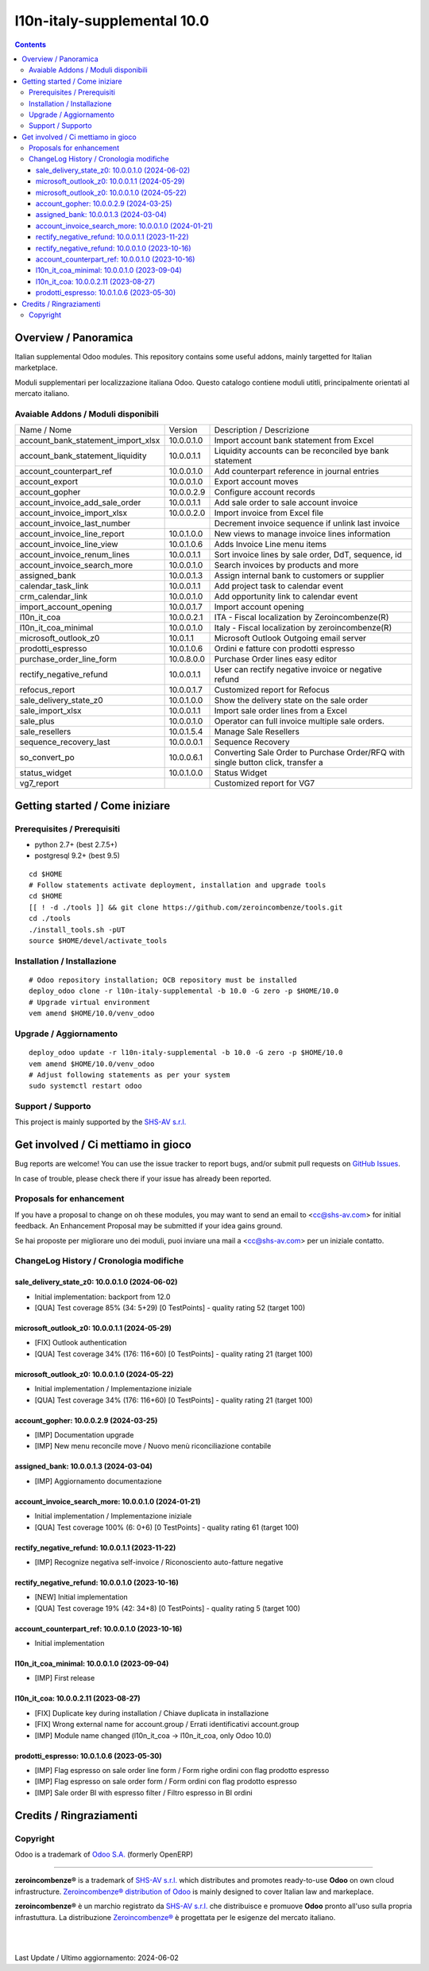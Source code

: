 =============================================
|Zeroincombenze| l10n-italy-supplemental 10.0
=============================================

.. contents::



Overview / Panoramica
=====================

|en| Italian supplemental Odoo modules.
This repository contains some useful addons, mainly targetted for Italian
marketplace.


|it| Moduli supplementari per localizzazione italiana Odoo.
Questo catalogo contiene moduli utitli, principalmente orientati al mercato italiano.

Avaiable Addons / Moduli disponibili
------------------------------------

+------------------------------------+------------+----------------------------------------------------------------------------------+
| Name / Nome                        | Version    | Description / Descrizione                                                        |
+------------------------------------+------------+----------------------------------------------------------------------------------+
| account_bank_statement_import_xlsx | 10.0.0.1.0 | Import account bank statement from Excel                                         |
+------------------------------------+------------+----------------------------------------------------------------------------------+
| account_bank_statement_liquidity   | 10.0.0.1.1 | Liquidity accounts can be reconciled bye bank statement                          |
+------------------------------------+------------+----------------------------------------------------------------------------------+
| account_counterpart_ref            | 10.0.0.1.0 | Add counterpart reference in journal entries                                     |
+------------------------------------+------------+----------------------------------------------------------------------------------+
| account_export                     | 10.0.0.1.0 | Export account moves                                                             |
+------------------------------------+------------+----------------------------------------------------------------------------------+
| account_gopher                     | 10.0.0.2.9 | Configure account records                                                        |
+------------------------------------+------------+----------------------------------------------------------------------------------+
| account_invoice_add_sale_order     | 10.0.0.1.1 | Add sale order to sale account invoice                                           |
+------------------------------------+------------+----------------------------------------------------------------------------------+
| account_invoice_import_xlsx        | 10.0.0.2.0 | Import invoice from Excel file                                                   |
+------------------------------------+------------+----------------------------------------------------------------------------------+
| account_invoice_last_number        | |halt|     | Decrement invoice sequence if unlink last invoice                                |
+------------------------------------+------------+----------------------------------------------------------------------------------+
| account_invoice_line_report        | 10.0.1.0.0 | New views to manage invoice lines information                                    |
+------------------------------------+------------+----------------------------------------------------------------------------------+
| account_invoice_line_view          | 10.0.1.0.6 | Adds Invoice Line menu items                                                     |
+------------------------------------+------------+----------------------------------------------------------------------------------+
| account_invoice_renum_lines        | 10.0.0.1.1 | Sort invoice lines by sale order, DdT, sequence, id                              |
+------------------------------------+------------+----------------------------------------------------------------------------------+
| account_invoice_search_more        | 10.0.0.1.0 | Search invoices by products and more                                             |
+------------------------------------+------------+----------------------------------------------------------------------------------+
| assigned_bank                      | 10.0.0.1.3 | Assign internal bank to customers or supplier                                    |
+------------------------------------+------------+----------------------------------------------------------------------------------+
| calendar_task_link                 | 10.0.0.1.1 | Add project task to calendar event                                               |
+------------------------------------+------------+----------------------------------------------------------------------------------+
| crm_calendar_link                  | 10.0.0.1.0 | Add opportunity link to calendar event                                           |
+------------------------------------+------------+----------------------------------------------------------------------------------+
| import_account_opening             | 10.0.0.1.7 | Import account opening                                                           |
+------------------------------------+------------+----------------------------------------------------------------------------------+
| l10n_it_coa                        | 10.0.0.2.1 | ITA - Fiscal localization by Zeroincombenze(R)                                   |
+------------------------------------+------------+----------------------------------------------------------------------------------+
| l10n_it_coa_minimal                | 10.0.0.1.0 | Italy - Fiscal localization by zeroincombenze(R)                                 |
+------------------------------------+------------+----------------------------------------------------------------------------------+
| microsoft_outlook_z0               | 10.0.1.1   | Microsoft Outlook Outgoing email server                                          |
+------------------------------------+------------+----------------------------------------------------------------------------------+
| prodotti_espresso                  | 10.0.1.0.6 | Ordini e fatture con prodotti espresso                                           |
+------------------------------------+------------+----------------------------------------------------------------------------------+
| purchase_order_line_form           | 10.0.8.0.0 | Purchase Order lines easy editor                                                 |
+------------------------------------+------------+----------------------------------------------------------------------------------+
| rectify_negative_refund            | 10.0.0.1.1 | User can rectify negative invoice or negative refund                             |
+------------------------------------+------------+----------------------------------------------------------------------------------+
| refocus_report                     | 10.0.0.1.7 | Customized report for Refocus                                                    |
+------------------------------------+------------+----------------------------------------------------------------------------------+
| sale_delivery_state_z0             | 10.0.1.0.0 | Show the delivery state on the sale order                                        |
+------------------------------------+------------+----------------------------------------------------------------------------------+
| sale_import_xlsx                   | 10.0.0.1.1 | Import sale order lines from a Excel                                             |
+------------------------------------+------------+----------------------------------------------------------------------------------+
| sale_plus                          | 10.0.0.1.0 | Operator can full invoice multiple sale orders.                                  |
+------------------------------------+------------+----------------------------------------------------------------------------------+
| sale_resellers                     | 10.0.1.5.4 | Manage Sale Resellers                                                            |
+------------------------------------+------------+----------------------------------------------------------------------------------+
| sequence_recovery_last             | 10.0.0.0.1 | Sequence Recovery                                                                |
+------------------------------------+------------+----------------------------------------------------------------------------------+
| so_convert_po                      | 10.0.0.6.1 | Converting Sale Order to Purchase Order/RFQ with single button click, transfer a |
+------------------------------------+------------+----------------------------------------------------------------------------------+
| status_widget                      | 10.0.1.0.0 | Status Widget                                                                    |
+------------------------------------+------------+----------------------------------------------------------------------------------+
| vg7_report                         | |halt|     | Customized report for VG7                                                        |
+------------------------------------+------------+----------------------------------------------------------------------------------+




Getting started / Come iniziare
===============================

|Try Me|


Prerequisites / Prerequisiti
----------------------------

* python 2.7+ (best 2.7.5+)
* postgresql 9.2+ (best 9.5)

::

    cd $HOME
    # Follow statements activate deployment, installation and upgrade tools
    cd $HOME
    [[ ! -d ./tools ]] && git clone https://github.com/zeroincombenze/tools.git
    cd ./tools
    ./install_tools.sh -pUT
    source $HOME/devel/activate_tools


Installation / Installazione
----------------------------

+---------------------------------+------------------------------------------+
| |en|                            | |it|                                     |
+---------------------------------+------------------------------------------+
| These instructions are just an  | Istruzioni di esempio valide solo per    |
| example; use on Linux CentOS 7+ | distribuzioni Linux CentOS 7+,           |
| Ubuntu 14+ and Debian 8+        | Ubuntu 14+ e Debian 8+                   |
|                                 |                                          |
| Installation is built with:     | L'installazione è costruita con:         |
+---------------------------------+------------------------------------------+
| `Zeroincombenze Tools <https://zeroincombenze-tools.readthedocs.io/>`__ |
+---------------------------------+------------------------------------------+
| Suggested deployment is:        | Posizione suggerita per l'installazione: |
+---------------------------------+------------------------------------------+
| $HOME/10.0 |
+----------------------------------------------------------------------------+

::

    # Odoo repository installation; OCB repository must be installed
    deploy_odoo clone -r l10n-italy-supplemental -b 10.0 -G zero -p $HOME/10.0
    # Upgrade virtual environment
    vem amend $HOME/10.0/venv_odoo


Upgrade / Aggiornamento
-----------------------

::

    deploy_odoo update -r l10n-italy-supplemental -b 10.0 -G zero -p $HOME/10.0
    vem amend $HOME/10.0/venv_odoo
    # Adjust following statements as per your system
    sudo systemctl restart odoo


Support / Supporto
------------------

|Zeroincombenze| This project is mainly supported by the `SHS-AV s.r.l. <https://www.zeroincombenze.it/>`__



Get involved / Ci mettiamo in gioco
===================================

Bug reports are welcome! You can use the issue tracker to report bugs,
and/or submit pull requests on `GitHub Issues
<https://github.com/zeroincombenze/l10n-italy-supplemental/issues>`_.

In case of trouble, please check there if your issue has already been reported.


Proposals for enhancement
-------------------------

|en| If you have a proposal to change on oh these modules, you may want to send an email to <cc@shs-av.com> for initial feedback.
An Enhancement Proposal may be submitted if your idea gains ground.

|it| Se hai proposte per migliorare uno dei moduli, puoi inviare una mail a <cc@shs-av.com> per un iniziale contatto.


ChangeLog History / Cronologia modifiche
----------------------------------------

sale_delivery_state_z0: 10.0.0.1.0 (2024-06-02)
~~~~~~~~~~~~~~~~~~~~~~~~~~~~~~~~~~~~~~~~~~~~~~~

* Initial implementation: backport from 12.0
* [QUA] Test coverage 85% (34: 5+29) [0 TestPoints] - quality rating 52 (target 100)

microsoft_outlook_z0: 10.0.0.1.1 (2024-05-29)
~~~~~~~~~~~~~~~~~~~~~~~~~~~~~~~~~~~~~~~~~~~~~

* [FIX] Outlook authentication
* [QUA] Test coverage 34% (176: 116+60) [0 TestPoints] - quality rating 21 (target 100)


microsoft_outlook_z0: 10.0.0.1.0 (2024-05-22)
~~~~~~~~~~~~~~~~~~~~~~~~~~~~~~~~~~~~~~~~~~~~~

* Initial implementation / Implementazione iniziale
* [QUA] Test coverage 34% (176: 116+60) [0 TestPoints] - quality rating 21 (target 100)



account_gopher: 10.0.0.2.9 (2024-03-25)
~~~~~~~~~~~~~~~~~~~~~~~~~~~~~~~~~~~~~~~

* [IMP] Documentation upgrade
* [IMP] New menu reconcile move / Nuovo menù riconciliazione contabile


assigned_bank: 10.0.0.1.3 (2024-03-04)
~~~~~~~~~~~~~~~~~~~~~~~~~~~~~~~~~~~~~~

* [IMP] Aggiornamento documentazione


account_invoice_search_more: 10.0.0.1.0 (2024-01-21)
~~~~~~~~~~~~~~~~~~~~~~~~~~~~~~~~~~~~~~~~~~~~~~~~~~~~

* Initial implementation / Implementazione iniziale
* [QUA] Test coverage 100% (6: 0+6) [0 TestPoints] - quality rating 61 (target 100)

rectify_negative_refund: 10.0.0.1.1 (2023-11-22)
~~~~~~~~~~~~~~~~~~~~~~~~~~~~~~~~~~~~~~~~~~~~~~~~

* [IMP] Recognize negativa self-invoice / Riconosciento auto-fatture negative


rectify_negative_refund: 10.0.0.1.0 (2023-10-16)
~~~~~~~~~~~~~~~~~~~~~~~~~~~~~~~~~~~~~~~~~~~~~~~~

* [NEW] Initial implementation
* [QUA] Test coverage 19% (42: 34+8) [0 TestPoints] - quality rating 5 (target 100)

account_counterpart_ref: 10.0.0.1.0 (2023-10-16)
~~~~~~~~~~~~~~~~~~~~~~~~~~~~~~~~~~~~~~~~~~~~~~~~

* Initial implementation


l10n_it_coa_minimal: 10.0.0.1.0 (2023-09-04)
~~~~~~~~~~~~~~~~~~~~~~~~~~~~~~~~~~~~~~~~~~~~

* [IMP] First release


l10n_it_coa: 10.0.0.2.11 (2023-08-27)
~~~~~~~~~~~~~~~~~~~~~~~~~~~~~~~~~~~~~

* [FIX] Duplicate key during installation / Chiave duplicata in installazione
* [FIX] Wrong external name for account.group / Errati identificativi account.group
* [IMP] Module name changed (l10n_it_coa -> l10n_it_coa, only Odoo 10.0)


prodotti_espresso: 10.0.1.0.6 (2023-05-30)
~~~~~~~~~~~~~~~~~~~~~~~~~~~~~~~~~~~~~~~~~~

* [IMP] Flag espresso on sale order line form / Form righe ordini con flag prodotto espresso
* [IMP] Flag espresso on sale order form / Form ordini con flag prodotto espresso
* [IMP] Sale order BI with espresso filter / Filtro espresso in BI ordini


Credits / Ringraziamenti
========================

Copyright
---------

Odoo is a trademark of `Odoo S.A. <https://www.odoo.com/>`__ (formerly OpenERP)


----------------

|en| **zeroincombenze®** is a trademark of `SHS-AV s.r.l. <https://www.shs-av.com/>`__
which distributes and promotes ready-to-use **Odoo** on own cloud infrastructure.
`Zeroincombenze® distribution of Odoo <https://www.zeroincombenze.it/>`__
is mainly designed to cover Italian law and markeplace.

|it| **zeroincombenze®** è un marchio registrato da `SHS-AV s.r.l. <https://www.shs-av.com/>`__
che distribuisce e promuove **Odoo** pronto all'uso sulla propria infrastuttura.
La distribuzione `Zeroincombenze® <https://www.zeroincombenze.it/>`__ è progettata per le esigenze del mercato italiano.

|
|


Last Update / Ultimo aggiornamento: 2024-06-02

.. |Maturity| image:: https://img.shields.io/badge/maturity-Alfa-red.png
    :target: https://odoo-community.org/page/development-status
    :alt: 
.. |license gpl| image:: https://img.shields.io/badge/licence-LGPL--3-7379c3.svg
    :target: http://www.gnu.org/licenses/lgpl-3.0-standalone.html
    :alt: License: LGPL-3
.. |license opl| image:: https://img.shields.io/badge/licence-OPL-7379c3.svg
    :target: https://www.odoo.com/documentation/user/14.0/legal/licenses/licenses.html
    :alt: License: OPL
.. |Try Me| image:: https://www.zeroincombenze.it/wp-content/uploads/ci-ct/prd/button-try-it-10.svg
    :target: https://erp10.zeroincombenze.it
    :alt: Try Me
.. |Zeroincombenze| image:: https://avatars0.githubusercontent.com/u/6972555?s=460&v=4
   :target: https://www.zeroincombenze.it/
   :alt: Zeroincombenze
.. |en| image:: https://raw.githubusercontent.com/zeroincombenze/grymb/master/flags/en_US.png
   :target: https://www.facebook.com/Zeroincombenze-Software-gestionale-online-249494305219415/
.. |it| image:: https://raw.githubusercontent.com/zeroincombenze/grymb/master/flags/it_IT.png
   :target: https://www.facebook.com/Zeroincombenze-Software-gestionale-online-249494305219415/
.. |check| image:: https://raw.githubusercontent.com/zeroincombenze/grymb/master/awesome/check.png
.. |no_check| image:: https://raw.githubusercontent.com/zeroincombenze/grymb/master/awesome/no_check.png
.. |menu| image:: https://raw.githubusercontent.com/zeroincombenze/grymb/master/awesome/menu.png
.. |right_do| image:: https://raw.githubusercontent.com/zeroincombenze/grymb/master/awesome/right_do.png
.. |exclamation| image:: https://raw.githubusercontent.com/zeroincombenze/grymb/master/awesome/exclamation.png
.. |warning| image:: https://raw.githubusercontent.com/zeroincombenze/grymb/master/awesome/warning.png
.. |same| image:: https://raw.githubusercontent.com/zeroincombenze/grymb/master/awesome/same.png
.. |late| image:: https://raw.githubusercontent.com/zeroincombenze/grymb/master/awesome/late.png
.. |halt| image:: https://raw.githubusercontent.com/zeroincombenze/grymb/master/awesome/halt.png
.. |info| image:: https://raw.githubusercontent.com/zeroincombenze/grymb/master/awesome/info.png
.. |xml_schema| image:: https://raw.githubusercontent.com/zeroincombenze/grymb/master/certificates/iso/icons/xml-schema.png
   :target: https://github.com/zeroincombenze/grymb/blob/master/certificates/iso/scope/xml-schema.md
.. |DesktopTelematico| image:: https://raw.githubusercontent.com/zeroincombenze/grymb/master/certificates/ade/icons/DesktopTelematico.png
   :target: https://github.com/zeroincombenze/grymb/blob/master/certificates/ade/scope/Desktoptelematico.md
.. |FatturaPA| image:: https://raw.githubusercontent.com/zeroincombenze/grymb/master/certificates/ade/icons/fatturapa.png
   :target: https://github.com/zeroincombenze/grymb/blob/master/certificates/ade/scope/fatturapa.md
